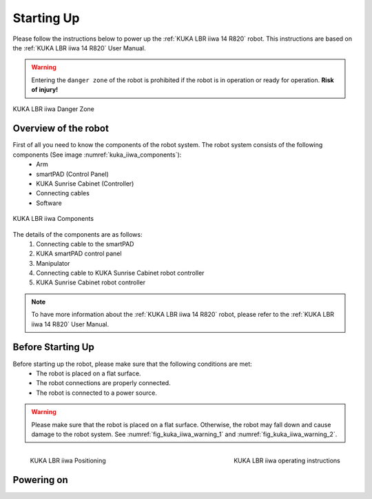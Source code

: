 

.. _kuka_lbr_iiwa_starting_up:

Starting Up
===========

Please follow the instructions below to power up the :ref:`KUKA LBR iiwa 14 R820` robot.
This instructions are based on the :ref:`KUKA LBR iiwa 14 R820` User Manual.

.. warning:: Entering the ``danger zone`` of the robot is prohibited if the robot is in operation or ready for operation. **Risk of injury!**


.. figure:: ../../../images/kuka_lbr_iiwa/kuka_iiwa_danger_zone.png
    :scale: 20%
    :align: center
    :alt: KUKA LBR iiwa 14 R820

    KUKA LBR iiwa Danger Zone


Overview of the robot
---------------------

First of all you need to know the components of the robot system. The robot system consists of the following components (See image :numref:`kuka_iiwa_components`):
    - Arm
    - smartPAD (Control Panel)
    - KUKA Sunrise Cabinet (Controller)
    - Connecting cables
    - Software


.. _kuka_iiwa_components:
.. figure:: ../../../images/kuka_lbr_iiwa/kuka_iiwa_components.png
    :scale: 20%
    :align: center
    :alt: KUKA

    KUKA LBR iiwa Components

The details of the components are as follows:
    1. Connecting cable to the smartPAD
    2. KUKA smartPAD control panel
    3. Manipulator
    4. Connecting cable to KUKA Sunrise Cabinet robot controller
    5. KUKA Sunrise Cabinet robot controller

.. note::

    To have more information about the :ref:`KUKA LBR iiwa 14 R820` robot, please refer to the :ref:`KUKA LBR iiwa 14 R820` User Manual.


Before Starting Up
------------------


Before starting up the robot, please make sure that the following conditions are met:
    - The robot is placed on a flat surface.
    - The robot connections are properly connected.
    - The robot is connected to a power source.

.. warning::

        Please make sure that the robot is placed on a flat surface. Otherwise, the robot may fall down and cause damage to the robot system. See :numref:`fig_kuka_iiwa_warning_1` and :numref:`fig_kuka_iiwa_warning_2`.



.. _fig_kuka_iiwa_warning_1:
.. figure:: ../../../images/kuka_lbr_iiwa/kuka_iiwa_warning_1.png
    :scale: 16%
    :align: left

    KUKA LBR iiwa Positioning



.. _fig_kuka_iiwa_warning_2:
.. figure:: ../../../images/kuka_lbr_iiwa/kuka_iiwa_warning_2.png
    :scale: 18%
    :align: right
    :alt: KUKA LBR iiwa Warning

    KUKA LBR iiwa operating instructions


Powering on
-----------

